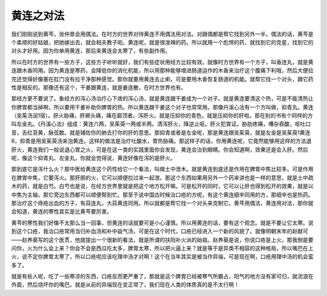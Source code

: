 黄连之对法
=============

我们刚刚说到黄芩，张仲景会用偶法。在时方的世界对待黄连不用偶法用对法。对跟偶都是帮它找到另外一半。偶法的话，黄芩是个柔顺的好姑娘，把她嫁出去，就会相夫教子呃。黄连呢，就是很泼辣的药。所以就用一个彪悍的药，就找到它的克星，找到它的对头才好用。因为你单用黄连，那后来黄连会太寒了，有些副作用。
 
所以在时方的世界有一些方子，这些方子听听就好，我们有些症状用经方比较有效。就像时方世界有一个方子，叫香连丸，就是黄连跟木香同用。因为黄连是寒药，会降低你的消化机能，所以用那种能够增进肠道运作的木香来治疗这个腹痛下利哦，然后大便拉完还觉得好像塞在肛门没有拉干净那种感觉。那你就要用黄连去止痢，可是要用木香恢复肠道的机能。就帮它找一个对头，跟它药性是相反的。那像还有这个，干姜跟黄连，就是姜连散，在时方世界也有。
 
那经方更不要说了。象经方的泻心汤治疗心下痞的泻心汤，就是黄连跟干姜成为一个对子。就是黄连要清这个热，可是不能清热让你脾胃都当掉啊，所以要用干姜补助你脾胃的热。所以黄连跟干姜这个对子也常常用。那像丹溪心法有一个方叫做，抑青丸。黄连（吴茱汤润1宿）。肝火胁痛，肝厥头痛，痛在巅顶者。泻肝火。就是压抑你的青色，就是压抑你的肝啦。那在别的书有个同样的方叫左金丸。《丹溪心法》组成：黄连六两，吴茱萸一两或半两。清泻肝火，降逆止呕。肝火犯胃证。胁肋疼痛，嘈杂吞酸，呕吐口音，舌红苔黄，脉弦数。就是辅佐你的肺去打你的肝的意思。那抑青或者是左金呢，那是黄连跟吴茱萸，就是左金是吴茱萸1黄连6，抑青是用吴茱萸汤来泡黄连。这样的做法是治疗吐酸水，胃热胁痛。那这样子的话，你用黄连呢，它竟然能够用这样的方法退肝火，黄连我们一般说退心胃之火，可是在这一类的实践里面你会发现，黄连会治到眼睛。你会知道啊，效果还是会入肝。然后呢，像这个抑青丸、左金丸，你就会觉得说，黄连好像在泻的是肝火。
 
那到底它是泻什么火？那中医给黄连这个药性给它一个看法，叫做土中泄木。就是黄连到底还是作用在脾胃中焦比较多。可是作用在脾胃中焦，它要泻火。那肝胆的火，它可以顺便拉过来一起泄。那这个东西如果用另外一个药来讲也是一样的意思，就是土中疏木的药，就是白芍。白芍也是说，在经方世界里就是把这个地方松开嘛。可是松开的同时，它可以让肝也得到松开的效果，就是以中焦为主轴，那它旁边东西都可以顺便帮到忙。那至于说中国古时候治口疮的方呢，有这个黄连细辛同用的方，那细辛也是热药。那治疗这个痔疮出血的方子，有蒜连丸，大蒜黄连同用。所以就都是帮它找一个对头来克制它。黄芩用偶法，黄连用对法，那你就会知道，黄连的寒性其实是比黄芩要厉害。
 
黄芩的寒性我们好像不太那么当一回事，但黄连的话就要可是小心谨慎。所以用黄连的话，要有这个观念。就是不要让它太寒。说到这个口疮，我治口疮常用当归补血汤和补中益气汤，可是在这个时代，口疮已经进入一个新的风貌了。就像明朝末年的赵献可——赵养葵写的这个医贯，他就提出一个很新的看法，就是所谓的扶阳补火派的始祖。赵养葵是说，你说口疮是上火，那我倒是要问你，火为什么会上来？你会不会是西瓜吃太多，脾胃太寒，所以把火逼上来？就是等于是异类不相容的这种格局，所以嘴巴在上火，说不定你脾胃太寒了，所以口疮呢应该吃理中汤才对啊！这个在当年其实是被当作异端，可是现在啊，口疮用理中汤的机会蛮多了。
 
就是有些人呢，吃了一些寒凉的东西，口疮反而更严重了，那就是这个脾胃已经被寒气所霸占，阳气的地方没有家可归，就流浪在外面，然后烧坏你的嘴巴。就是从前的异端现在变正常了，我们现在人类的体质真的是不太行啊！
